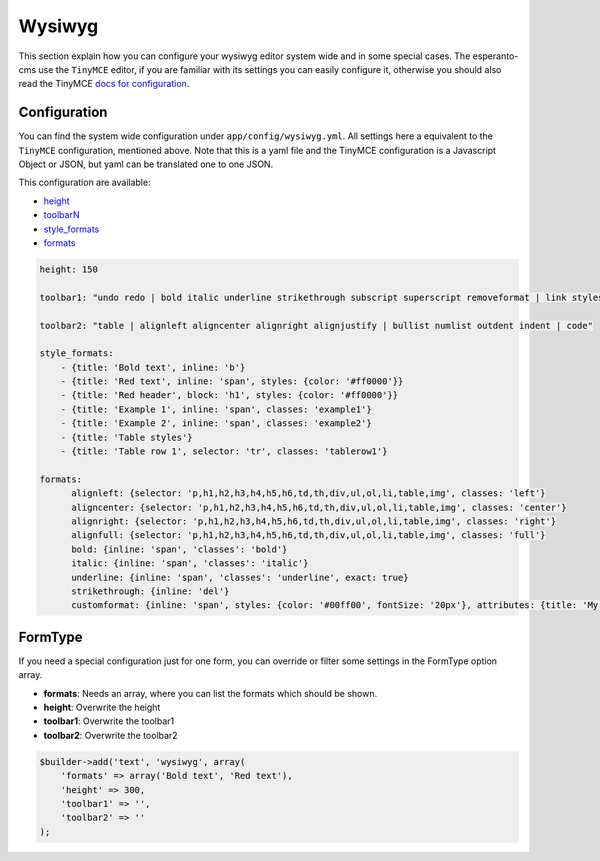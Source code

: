 Wysiwyg
=======

This section explain how you can configure your wysiwyg editor system wide
and in some special cases. The esperanto-cms use the ``TinyMCE`` editor, if
you are familiar with its settings you can easily configure it, otherwise
you should also read the TinyMCE `docs for configuration`_.

.. _docs for configuration: http://www.tinymce.com/wiki.php/Configuration


Configuration
-------------

You can find the system wide configuration under ``app/config/wysiwyg.yml``.
All settings here a equivalent to the ``TinyMCE`` configuration, mentioned above.
Note that this is a yaml file and the TinyMCE configuration is a Javascript Object or
JSON, but yaml can be translated one to one JSON.

This configuration are available:

.. _height: http://www.tinymce.com/wiki.php/Configuration:height
.. _formats: http://www.tinymce.com/wiki.php/Configuration:formats
.. _style_formats: http://www.tinymce.com/wiki.php/Configuration:style_formats
.. _toolbarN: http://www.tinymce.com/wiki.php/Configuration:toolbar%3CN%3E

- height_
- toolbarN_
- style_formats_
- formats_

.. code-block:: yaml

    height: 150

    toolbar1: "undo redo | bold italic underline strikethrough subscript superscript removeformat | link styleselect"

    toolbar2: "table | alignleft aligncenter alignright alignjustify | bullist numlist outdent indent | code"

    style_formats:
        - {title: 'Bold text', inline: 'b'}
        - {title: 'Red text', inline: 'span', styles: {color: '#ff0000'}}
        - {title: 'Red header', block: 'h1', styles: {color: '#ff0000'}}
        - {title: 'Example 1', inline: 'span', classes: 'example1'}
        - {title: 'Example 2', inline: 'span', classes: 'example2'}
        - {title: 'Table styles'}
        - {title: 'Table row 1', selector: 'tr', classes: 'tablerow1'}

    formats:
          alignleft: {selector: 'p,h1,h2,h3,h4,h5,h6,td,th,div,ul,ol,li,table,img', classes: 'left'}
          aligncenter: {selector: 'p,h1,h2,h3,h4,h5,h6,td,th,div,ul,ol,li,table,img', classes: 'center'}
          alignright: {selector: 'p,h1,h2,h3,h4,h5,h6,td,th,div,ul,ol,li,table,img', classes: 'right'}
          alignfull: {selector: 'p,h1,h2,h3,h4,h5,h6,td,th,div,ul,ol,li,table,img', classes: 'full'}
          bold: {inline: 'span', 'classes': 'bold'}
          italic: {inline: 'span', 'classes': 'italic'}
          underline: {inline: 'span', 'classes': 'underline', exact: true}
          strikethrough: {inline: 'del'}
          customformat: {inline: 'span', styles: {color: '#00ff00', fontSize: '20px'}, attributes: {title: 'My custom format'}}


FormType
--------

If you need a special configuration just for one form, you can override or filter
some settings in the FormType option array.

- **formats**: Needs an array, where you can list the formats which should be shown.
- **height**: Overwrite the height
- **toolbar1**: Overwrite the toolbar1
- **toolbar2**: Overwrite the toolbar2

.. code-block:: php

    $builder->add('text', 'wysiwyg', array(
        'formats' => array('Bold text', 'Red text'),
        'height' => 300,
        'toolbar1' => '',
        'toolbar2' => ''
    );




